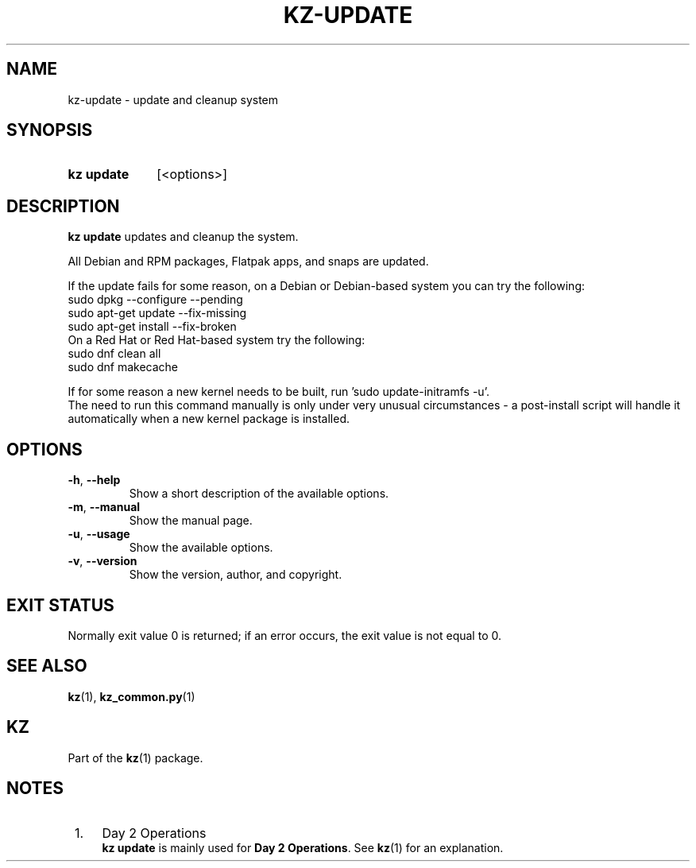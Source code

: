 .\"# ##########################################################################
.\"# SPDX-FileComment: Man page for kz-update
.\"#
.\"# SPDX-FileCopyrightText: Karel Zimmer <info@karelzimmer.nl>
.\"# SPDX-License-Identifier: CC0-1.0
.\"# ##########################################################################

.TH "KZ-UPDATE" "1" "4.2.1" "kz" "User commands"

.SH NAME
kz-update - update and cleanup system

.SH SYNOPSIS
.SY kz\ update
[<options>]
.YS

.SH DESCRIPTION
\fBkz update\fR updates and cleanup the system.
.sp
All Debian and RPM packages, Flatpak apps, and snaps are updated.
.sp
If the update fails for some reason, on a Debian or Debian-based system you can
try the following:
    sudo dpkg --configure --pending
    sudo apt-get update --fix-missing
    sudo apt-get install --fix-broken
.br
On a Red Hat or Red Hat-based system try the following:
    sudo dnf clean all
    sudo dnf makecache
.sp
If for some reason a new kernel needs to be built, run 'sudo update-initramfs
-u'.
.br
The need to run this command manually is only under very unusual circumstances
- a post-install script will handle it automatically when a new kernel package
is installed.
.RE

.SH OPTIONS
.TP
\fB-h\fR, \fB--help\fR
Show a short description of the available options.
.TP
\fB-m\fR, \fB--manual\fR
Show the manual page.
.TP
\fB-u\fR, \fB--usage\fR
Show the available options.
.TP
\fB-v\fR, \fB--version\fR
Show the version, author, and copyright.

.SH EXIT STATUS
Normally exit value 0 is returned; if an error occurs, the exit value is not
equal to 0.

.SH SEE ALSO
\fBkz\fR(1),
\fBkz_common.py\fR(1)

.SH KZ
Part of the \fBkz\fR(1) package.

.SH NOTES
.IP " 1." 4
Day 2 Operations
.RS 4
\fBkz update\fR is mainly used for \fBDay 2 Operations\fR. See \fBkz\fR(1) for
an explanation.
.RE
